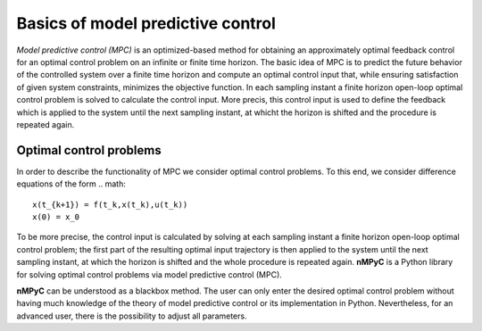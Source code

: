 Basics of model predictive control
===================================

*Model predictive control (MPC)* is an optimized-based method for obtaining an approximately optimal feedback control for an optimal control problem on an infinite or finite time horizon. The basic idea of MPC is to predict the future behavior of the controlled system over a finite time horizon and compute an optimal control input that, while ensuring satisfaction of given system constraints, minimizes the objective function. In each sampling instant a finite horizon open-loop optimal control problem is solved to calculate the control input. More precis, this control input is used to define the feedback which is applied to the system until the next sampling instant, at whicht the horizon is shifted and the procedure is repeated again.

Optimal control problems
--------------------------------
In order to describe the functionality of MPC we consider optimal control problems. To this end, we consider difference equations of the form 
.. math::

       x(t_{k+1}) = f(t_k,x(t_k),u(t_k))
       x(0) = x_0

To be more precise, the control input is calculated by solving at each sampling instant a finite horizon open-loop optimal control problem; the first part of the resulting optimal input trajectory is then applied to the system until the next sampling instant, at which the horizon is shifted and the whole procedure is repeated again.
**nMPyC** is a Python library for solving optimal control problems via model predictive control (MPC).

**nMPyC** can be understood as a blackbox method. The user can only enter the desired optimal control problem without having much knowledge of the theory of model predictive control or its implementation in Python. Nevertheless, for an advanced user, there is the possibility to adjust all parameters.
